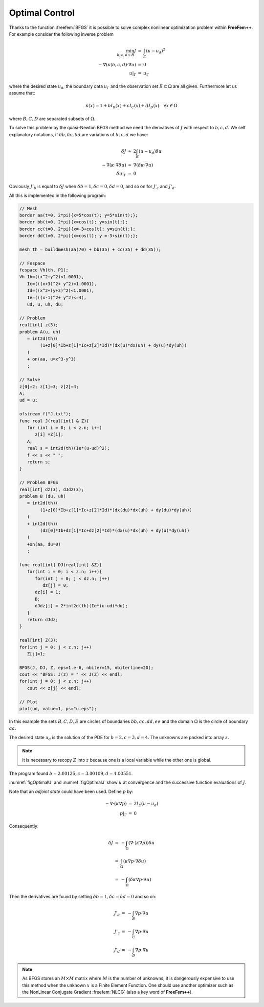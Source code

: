 .. role:: freefem(code)
  :language: freefem

Optimal Control
===============

Thanks to the function :freefem:`BFGS` it is possible to solve complex nonlinear optimization problem within **FreeFem++**.
For example consider the following inverse problem

.. math::
    \begin{array}{rcl}
        \min_{b, c, d\in R}J &=& \int_E(u-u_d)^2\\
        -\nabla(\kappa(b, c, d)\cdot\nabla u) &=& 0\\
        u|_\Gamma &=& u_\Gamma
    \end{array}

where the desired state :math:`u_d`, the boundary data :math:`u_\Gamma` and the observation set :math:`E\subset\Omega` are all given.
Furthermore let us assume that:

.. math::
   \kappa(x)=1+bI_B(x)+cI_C(x)+dI_D(x)\quad\forall x\in\Omega

where :math:`B,C,D` are separated subsets of :math:`\Omega`.

To solve this problem by the quasi-Newton BFGS method we need the derivatives of :math:`J` with respect to :math:`b,c,d`.
We self explanatory notations, if :math:`\delta b,\delta c,\delta d` are variations of :math:`b,c,d` we have:

.. math::
    \begin{array}{rcl}
        \delta J &\approx& 2\int_E(u-u_d)\delta u\\
        -\nabla(\kappa\cdot\nabla\delta u) &\approx& \nabla(\delta\kappa\cdot\nabla u)\\
        \delta u|_\Gamma &=& 0
    \end{array}

Obviously :math:`J'_b` is equal to :math:`\delta J` when :math:`\delta b=1,\delta c=0,\delta d=0`, and so on for :math:`J'_c` and :math:`J'_d`.

All this is implemented in the following program:

.. code-block:: freefem

   // Mesh
   border aa(t=0, 2*pi){x=5*cos(t); y=5*sin(t);};
   border bb(t=0, 2*pi){x=cos(t); y=sin(t);};
   border cc(t=0, 2*pi){x=-3+cos(t); y=sin(t);};
   border dd(t=0, 2*pi){x=cos(t); y =-3+sin(t);};

   mesh th = buildmesh(aa(70) + bb(35) + cc(35) + dd(35));

   // Fespace
   fespace Vh(th, P1);
   Vh Ib=((x^2+y^2)<1.0001),
      Ic=(((x+3)^2+ y^2)<1.0001),
      Id=((x^2+(y+3)^2)<1.0001),
      Ie=(((x-1)^2+ y^2)<=4),
      ud, u, uh, du;

   // Problem
   real[int] z(3);
   problem A(u, uh)
      = int2d(th)(
           (1+z[0]*Ib+z[1]*Ic+z[2]*Id)*(dx(u)*dx(uh) + dy(u)*dy(uh))
      )
      + on(aa, u=x^3-y^3)
      ;

   // Solve
   z[0]=2; z[1]=3; z[2]=4;
   A;
   ud = u;

   ofstream f("J.txt");
   func real J(real[int] & Z){
      for (int i = 0; i < z.n; i++)
         z[i] =Z[i];
      A;
      real s = int2d(th)(Ie*(u-ud)^2);
      f << s << " ";
      return s;
   }

   // Problem BFGS
   real[int] dz(3), dJdz(3);
   problem B (du, uh)
      = int2d(th)(
           (1+z[0]*Ib+z[1]*Ic+z[2]*Id)*(dx(du)*dx(uh) + dy(du)*dy(uh))
      )
      + int2d(th)(
           (dz[0]*Ib+dz[1]*Ic+dz[2]*Id)*(dx(u)*dx(uh) + dy(u)*dy(uh))
      )
      +on(aa, du=0)
      ;

   func real[int] DJ(real[int] &Z){
      for(int i = 0; i < z.n; i++){
         for(int j = 0; j < dz.n; j++)
            dz[j] = 0;
         dz[i] = 1;
         B;
         dJdz[i] = 2*int2d(th)(Ie*(u-ud)*du);
      }
      return dJdz;
   }

   real[int] Z(3);
   for(int j = 0; j < z.n; j++)
      Z[j]=1;

   BFGS(J, DJ, Z, eps=1.e-6, nbiter=15, nbiterline=20);
   cout << "BFGS: J(z) = " << J(Z) << endl;
   for(int j = 0; j < z.n; j++)
      cout << z[j] << endl;

   // Plot
   plot(ud, value=1, ps="u.eps");

In this example the sets :math:`B,C,D,E` are circles of boundaries :math:`bb,cc,dd,ee` and the domain :math:`\Omega` is the circle of boundary :math:`aa`.

The desired state :math:`u_d` is the solution of the PDE for :math:`b=2,c=3,d=4`. The unknowns are packed into array :math:`z`.

.. note:: It is necessary to recopy :math:`Z` into :math:`z` because one is a local variable while the other one is global.

The program found :math:`b=2.00125,c=3.00109,d=4.00551`.

:numref:`figOptimalU` and :numref:`figOptimalJ` show :math:`u` at convergence and the successive function evaluations of :math:`J`.

.. figure:: images/u-bfgs.png
    :figclass: inline
	 :figwidth: 49%
    :name: figOptimalU

    Level line of :math:`u`.

.. figure:: images/OptimalControl_J.png
    :figclass: inline
	 :figwidth: 49%
    :name: figOptimalJ

    Successive evaluations of :math:`J` by BFGS (5 values above 500 have been removed for readability)

Note that an *adjoint state* could have been used.
Define :math:`p` by:

.. math::
    \begin{array}{rcl}
        -\nabla\cdot(\kappa\nabla p) &=& 2I_E(u-u_d)\\
        p|_\Gamma &=& 0
    \end{array}

Consequently:

.. math::
    \begin{array}{rcl}
        \delta J &=& -\int_{\Omega}(\nabla\cdot(\kappa\nabla p))\delta u\nonumber\\
        &=& \int_\Omega(\kappa\nabla p\cdot\nabla\delta u)\\
        &=&-\int_\Omega(\delta\kappa\nabla p\cdot\nabla u)
    \end{array}

Then the derivatives are found by setting :math:`\delta b=1, \delta c=\delta d=0` and so on:

.. math::
    \begin{array}{rcl}
        J'_b&=&-\int_B \nabla p\cdot\nabla u\\
        J'_c&=&-\int_C \nabla p\cdot\nabla u\\
        J'_d&=&-\int_D \nabla p\cdot\nabla u
    \end{array}

.. note:: As BFGS stores an :math:`M\times M` matrix where :math:`M` is the number of unknowns, it is dangerously expensive to use this method when the unknown :math:`x` is a Finite Element Function.
   One should use another optimizer such as the NonLinear Conjugate Gradient :freefem:`NLCG` (also a key word of **FreeFem++**).
